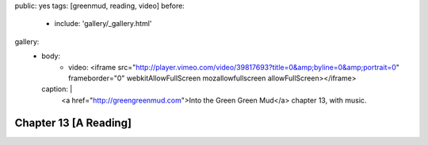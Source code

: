 public: yes
tags: [greenmud, reading, video]
before:
  - include: 'gallery/_gallery.html'
gallery:
  - body:
      - video: <iframe src="http://player.vimeo.com/video/39817693?title=0&amp;byline=0&amp;portrait=0" frameborder="0" webkitAllowFullScreen mozallowfullscreen allowFullScreen></iframe>
    caption: |
      <a href="http://greengreenmud.com">Into the Green Green Mud</a>
      chapter 13, with music.


Chapter 13 [A Reading]
======================
